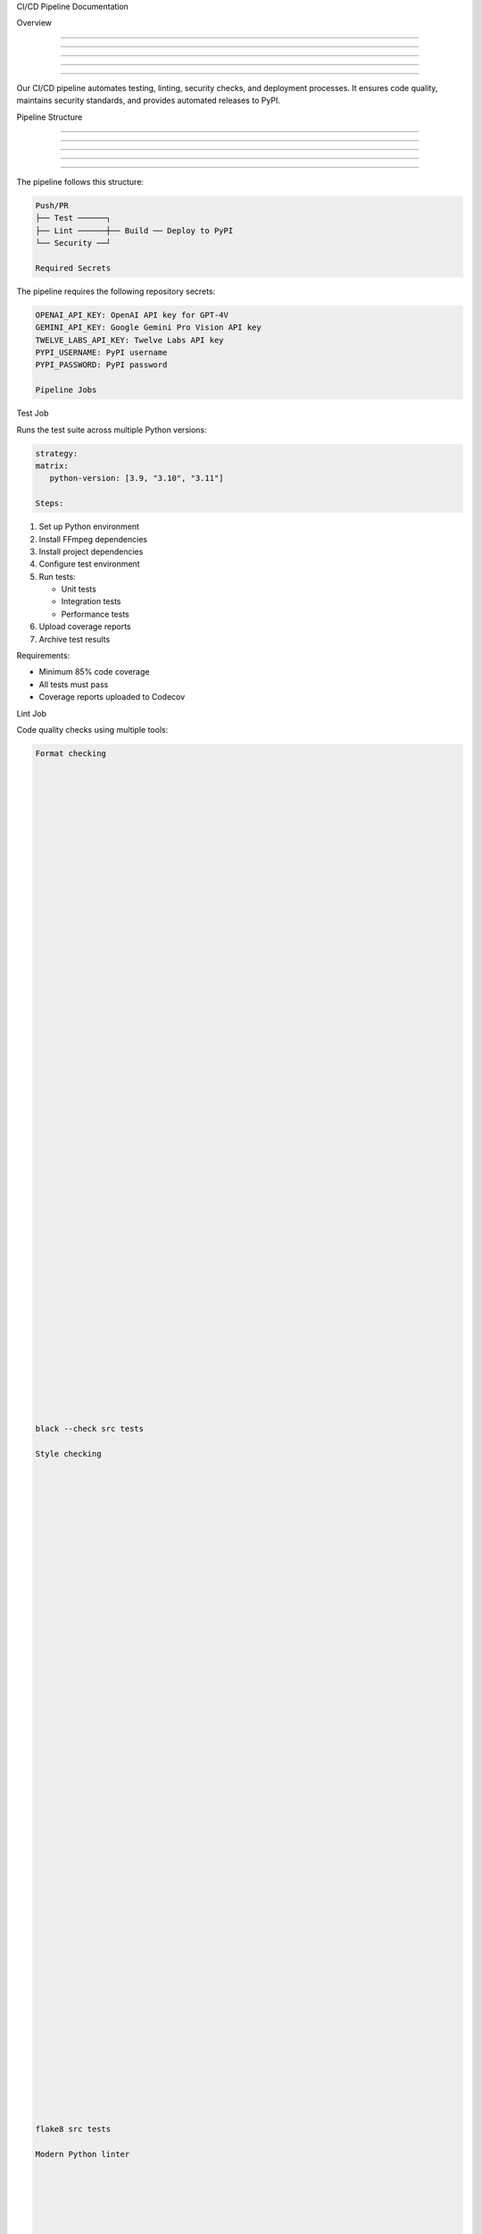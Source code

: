 CI/CD Pipeline Documentation






Overview


--------





--------





--------





--------





--------




Our CI/CD pipeline automates testing, linting, security checks, and deployment processes. It ensures code quality, maintains security standards, and provides automated releases to PyPI.

Pipeline Structure


------------------





------------------





------------------





------------------





------------------




The pipeline follows this structure:

.. code-block:: text

      Push/PR
      ├── Test ──────┐
      ├── Lint ──────┼── Build ── Deploy to PyPI
      └── Security ──┘

      Required Secrets




The pipeline requires the following repository secrets:

.. code-block:: yaml

      OPENAI_API_KEY: OpenAI API key for GPT-4V
      GEMINI_API_KEY: Google Gemini Pro Vision API key
      TWELVE_LABS_API_KEY: Twelve Labs API key
      PYPI_USERNAME: PyPI username
      PYPI_PASSWORD: PyPI password

      Pipeline Jobs


























Test Job
























Runs the test suite across multiple Python versions:

.. code-block:: yaml

      strategy:
      matrix:
         python-version: [3.9, "3.10", "3.11"]

      Steps:

1. Set up Python environment
2. Install FFmpeg dependencies
3. Install project dependencies
4. Configure test environment

5. Run tests:

   - Unit tests
   - Integration tests
   - Performance tests

6. Upload coverage reports
7. Archive test results

Requirements:

- Minimum 85% code coverage
- All tests must pass
- Coverage reports uploaded to Codecov






















Lint Job
























Code quality checks using multiple tools:

.. code-block:: bash

      Format checking





















































      black --check src tests

      Style checking





















































      flake8 src tests

      Modern Python linter





















































      ruff check src tests

      Type checking





















































      mypy src

      Security Job


------------------





------------------





------------------





------------------





------------------








------------------










Security scanning and dependency checks:

.. code-block:: bash

      Security scanning





















































      bandit -r src

      Dependency security check





















































      safety check

      Dependency review





















































      actions/dependency-review-action

      Build Job


---------------





---------------





---------------





---------------





---------------








---------------










Package building and verification:

.. code-block:: bash

      Build package





















































      python -m build

      Verify package





















































      twine check dist/*

      Deploy Job


----------------





----------------





----------------





----------------





----------------








----------------










Automated PyPI deployment when merging to main:

.. code-block:: yaml

      deploy:
      needs: [test, lint, security, build]
      if: github.ref == 'refs/heads/main' && github.event_name == 'push'

      Workflow Configuration

























Triggers
























The pipeline runs on:

- Push to ``main`` or ``develop`` branches
- Pull requests to ``main`` or ``develop`` branches






















Python Setup
























.. code-block:: yaml

      python-version: [3.9, "3.10", "3.11"]

      Coverage Requirements




.. code-block:: yaml

      coverage report --fail-under=85

      Artifact Management




.. code-block:: yaml

      retention-days: 14

      Best Practices

























Branch Protection
























- Require status checks to pass
- Require code review
- Protect the main branch






















Secrets Management
























- Use repository secrets
- Rotate keys regularly
- Limit secret access






















Test Strategy
























- Run fast tests first
- Skip slow tests in PR checks
- Maintain high coverage






















Dependency Management
























- Regular dependency updates
- Security scanning
- Version pinning

Troubleshooting




Test Issues




.. code-block:: bash

      Rerun failed tests





















































      pytest --lf

      Debug test environment





















































      pytest -vv --tb=long

      Check coverage locally





















































      pytest --cov=src

      Lint Issues




.. code-block:: bash

      Auto-format code





















































      black src tests

      Fix common issues





















































      ruff --fix src tests

      Show detailed lint errors





















































      flake8 src tests --show-source

      Build Issues




.. code-block:: bash

      Clean build artifacts





















































      rm -rf dist/ build/ *.egg-info

      Rebuild package





















































      python -m build

      Verify package





















































      twine check dist/*

      Development Setup




Environment Setup




.. code-block:: bash

      Create virtual environment





















































      python -m venv venv

      source venv/bin/activate  or `venv\Scripts\activate` on Windows





















































      Install dependencies





















































      pip install -r requirements.txt
      pip install -r requirements-test.txt

      Install pre-commit hooks





















































      pre-commit install

      Local Checks




.. code-block:: bash

      Run all checks





















































      ./scripts/run_checks.sh

      Run specific checks





















































      pytest tests/unit/
      black --check src
      bandit -r src

      Deployment Guide




Automated Process




- Merge to main branch
- Tests, lint, and security checks run
- Package built and verified
- Deployed to PyPI if all checks pass

Manual Process




.. code-block:: bash

      Build





















































      python -m build

      Upload to TestPyPI





















































      twine upload --repository testpypi dist/*

Indices and Tables












\* :doc:`/modindex`*
